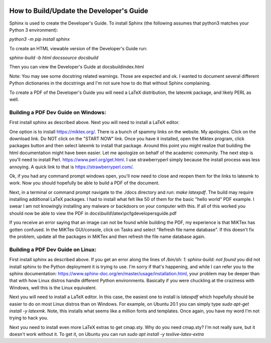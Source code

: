 .. image:: image/getty_2.jpg
  :width: 400
  :alt: Getty the Goblin Picture 2

How to Build/Update the Developer's Guide
------------------------------------------

Sphinx is used to create the Developer's Guide. To install Sphinx (the following assumes that python3 matches your Python 3 environment):

`python3 -m pip install sphinx`

To create an HTML viewable version of the Developer's Guide run:

`sphinx-build -b html docs\source docs\build`

Then you can view the Developer's Guide at docs\build\index.html

Note: You may see some docstring related warnings. Those are expected and ok. I wanted to document several different Python dictionaries in the docstrings and I'm not sure how to do that without Sphinx complaining.

To create a PDF of the Developer's Guide you will need a LaTeX distribution, the latexmk package, and likely PERL as well.

Building a PDF Dev Guide on Windows:
~~~~~~~~~~~~~~~~~~~~~~~~~~~~~~~~~~~~

First install sphinx as described above. Next you will need to install a LaTeX editor.

One option is to install https://miktex.org/. There is a bunch of spammy links on the website. My apologies. Click on the download link. Do NOT click on the "START NOW" link. Once you have it installed, open the Miktex program, click packages button and then select latexmk to install that package. Around this point you might realize that building the html documentation might have been easier. Let me apologize on behalf of the academic community. The next step is you'll need to install Perl. https://www.perl.org/get.html. I use strawberryperl simply because the install process was less annoying. A quick link to that is https://strawberryperl.com/. 

Ok, if you had any command prompt windows open, you'll now need to close and reopen them for the links to latexmk to work. Now you should hopefully be able to build a PDF of the document.

Next, in a terminal or command prompt navigate to the ./docs directory and run: `make latexpdf`. The build may require installing additional LaTeX packages. I had to install what felt like 50 of them for the basic "hello world" PDF example. I swear I am not knowingly installing any malware or backdoors on your computer with this. If all of this worked you should now be able to view the PDF in docs\\build\\latex\\pcfgdevelopersguide.pdf

If you receive an error saying that an image can not be found while building the PDF, my experience is that MiKTex has gotten confused. In the MiKTex GUI/console, click on Tasks and select "Refresh file name database". If this doesn't fix the problem, update all the packages in MiKTex and then refresh the file name database again.

Building a PDF Dev Guide on Linux:
~~~~~~~~~~~~~~~~~~~~~~~~~~~~~~~~~~~~

First install sphinx as described above. If you get an error along the lines of `/bin/sh: 1: sphinx-build: not found` you did not install sphinx to the Python deployment it is trying to use. I'm sorry if that's happening, and while I can refer you to the sphinx documentation: https://www.sphinx-doc.org/en/master/usage/installation.html, your problem may be deeper than that with how Linux distros handle different Python environments. Basically if you were chuckling at the craziness with Windows, well this is the Linux equivalent.

Next you will need to install a LaTeX editor. In this case, the easiest one to install is `latexpdf` which hopefully should be easier to do on most Linux distros than on Windows. For example, on Ubuntu 20.1 you can simply type `sudo apt-get install -y latexmk`. Note, this installs what seems like a million fonts and templates. Once again, you have my word I'm not trying to hack you.

Next you need to install even more LaTeX extras to get cmap.sty. Why do you need cmap.sty? I'm not really sure, but it doesn't work without it. To get it, on Ubuntu you can run `sudo apt install -y texlive-latex-extra`

